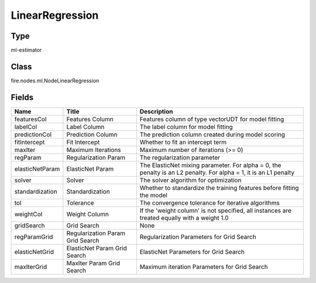 
LinearRegression
========== 



Type
---------- 

ml-estimator

Class
---------- 

fire.nodes.ml.NodeLinearRegression

Fields
---------- 

+-----------------+----------------------------------+------------------------------------------------------------------------------------------------------------------+
| Name            | Title                            | Description                                                                                                      |
+=================+==================================+==================================================================================================================+
| featuresCol     | Features Column                  | Features column of type vectorUDT for model fitting                                                              |
+-----------------+----------------------------------+------------------------------------------------------------------------------------------------------------------+
| labelCol        | Label Column                     | The label column for model fitting                                                                               |
+-----------------+----------------------------------+------------------------------------------------------------------------------------------------------------------+
| predictionCol   | Prediction Column                | The prediction column created during model scoring                                                               |
+-----------------+----------------------------------+------------------------------------------------------------------------------------------------------------------+
| fitIntercept    | Fit Intercept                    | Whether to fit an intercept term                                                                                 |
+-----------------+----------------------------------+------------------------------------------------------------------------------------------------------------------+
| maxIter         | Maximum Iterations               | Maximum number of iterations (>= 0)                                                                              |
+-----------------+----------------------------------+------------------------------------------------------------------------------------------------------------------+
| regParam        | Regularization Param             | The regularization parameter                                                                                     |
+-----------------+----------------------------------+------------------------------------------------------------------------------------------------------------------+
| elasticNetParam | ElasticNet Param                 | The ElasticNet mixing parameter. For alpha = 0, the penalty is an L2 penalty. For alpha = 1, it is an L1 penalty |
+-----------------+----------------------------------+------------------------------------------------------------------------------------------------------------------+
| solver          | Solver                           | The solver algorithm for optimization                                                                            |
+-----------------+----------------------------------+------------------------------------------------------------------------------------------------------------------+
| standardization | Standardization                  | Whether to standardize the training features before fitting the model                                            |
+-----------------+----------------------------------+------------------------------------------------------------------------------------------------------------------+
| tol             | Tolerance                        | The convergence tolerance for iterative algorithms                                                               |
+-----------------+----------------------------------+------------------------------------------------------------------------------------------------------------------+
| weightCol       | Weight Column                    | If the 'weight column' is not specified, all instances are treated equally with a weight 1.0                     |
+-----------------+----------------------------------+------------------------------------------------------------------------------------------------------------------+
| gridSearch      | Grid Search                      | None                                                                                                             |
+-----------------+----------------------------------+------------------------------------------------------------------------------------------------------------------+
| regParamGrid    | Regularization Param Grid Search | Regularization Parameters for Grid Search                                                                        |
+-----------------+----------------------------------+------------------------------------------------------------------------------------------------------------------+
| elasticNetGrid  | ElasticNet Param Grid Search     | ElasticNet Parameters for Grid Search                                                                            |
+-----------------+----------------------------------+------------------------------------------------------------------------------------------------------------------+
| maxIterGrid     | MaxIter Param Grid Search        | Maximum iteration Parameters for Grid Search                                                                     |
+-----------------+----------------------------------+------------------------------------------------------------------------------------------------------------------+